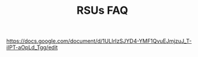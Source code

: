 #+TITLE: RSUs FAQ

https://docs.google.com/document/d/1ULIrIzSJYD4-YMF1QvuEJmjzuJ_T-iIPT-aOpLd_Tgg/edit

